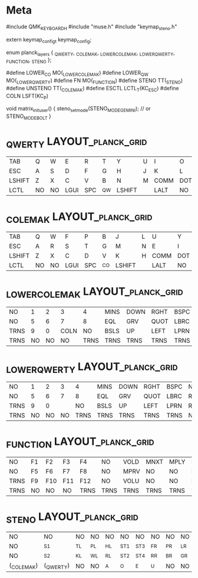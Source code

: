 * Meta
#include QMK_KEYBOARD_H
#include "muse.h"
#include "keymap_steno.h"

extern keymap_config_t keymap_config;

enum planck_layers {
  _QWERTY,
  _COLEMAK,
  _LOWER_COLEMAK,
  _LOWER_QWERTY,
  _FUNCTION,
  _STENO
};

#define LOWER_CO MO(_LOWER_COLEMAK)
#define LOWER_QW MO(_LOWER_QWERTY)
#define FN MO(_FUNCTION)
#define STENO TT(_STENO)
#define UNSTENO TT(_COLEMAK)
#define ESCTL LCTL_T(KC_ESC)
#define COLN LSFT(KC_P)

void matrix_init_user() {
  steno_set_mode(STENO_MODE_GEMINI); // or STENO_MODE_BOLT
}

* _QWERTY                                                :LAYOUT_planck_grid:
| <6>    | <6>    | <6>    | <6>    | <6>    | <6>    | <6>    | <6>    | <6>    | <6>    | <6>    | <6>    |
| TAB    | Q      | W      | E      | R      | T      | Y      | U      | I      | O      | P      | ENT    |
| ESC    | A      | S      | D      | F      | G      | H      | J      | K      | L      | SCLN   | QUOT   |
| LSHIFT | Z      | X      | C      | V      | B      | N      | M      | COMM   | DOT    | SLSH   | \FN    |
| LCTL   | NO     | NO     | LGUI   | SPC | \LOWER_QW | LSHIFT | \ESCTL | LALT   | NO     | \STENO | \FN    |
* _COLEMAK                                               :LAYOUT_planck_grid:
| <6>    | <6>    | <6>    | <6>    | <6>    | <6>    | <6>    | <6>    | <6>    | <6>    | <6>    | <6>    |
| TAB    | Q      | W      | F      | P      | B      | J      | L      | U      | Y      | SCLN   | ENT    |
| ESC    | A      | R      | S      | T      | G      | M      | N      | E      | I      | O      | QUOT   |
| LSHIFT | Z      | X      | C      | D      | V      | K      | H      | COMM   | DOT    | SLSH   | \FN    |
| LCTL   | NO     | NO     | LGUI   | SPC | \LOWER_CO | LSHIFT | \ESCTL | LALT   | NO     | \STENO | \FN    |
* _LOWER_COLEMAK                                                 :LAYOUT_planck_grid:
|  <6>   |  <6>  |  <6>  |  <6>   |  <6>   |  <6>   |  <6>   |  <6>   |  <6>   |  <6>   |  <6>  |  <6>   |
|  NO    |  1    |  2    |  3     |  4     |  MINS  |  DOWN  |  RGHT  |  BSPC  |  NO    |  NO   |  NO    |
|  NO    |  5    |  6    |  7     |  8     |  EQL   |  GRV   |  QUOT  |  LBRC  |  RBRC  |  NO   |  NO    |
|  TRNS  |  9    |  0    |  COLN  |  NO    |  BSLS  |  UP    |  LEFT  |  LPRN  |  RPRN  |  NO   |  TRNS  |
|  TRNS  |  NO   |  NO   |  NO    |  TRNS  |  TRNS  |  TRNS  |  TRNS  |  TRNS  |  NO    |  NO   |  NO    |
* _LOWER_QWERTY                                                 :LAYOUT_planck_grid:
|  <6>   |  <6>  |  <6>  |  <6>   |  <6>   |  <6>   |  <6>   |  <6>   |  <6>   |  <6>   |  <6>  |  <6>   |
|  NO    |  1    |  2    |  3     |  4     |  MINS  |  DOWN  |  RGHT  |  BSPC  |  NO    |  NO   |  NO    |
|  NO    |  5    |  6    |  7     |  8     |  EQL   |  GRV   |  QUOT  |  LBRC  |  RBRC  |  NO   |  NO    |
|  TRNS  |  9    |  0    |  \COLN |  NO    |  BSLS  |  UP    |  LEFT  |  LPRN  |  RPRN  |  NO   |  TRNS  |
|  TRNS  |  NO   |  NO   |  NO    |  TRNS  |  TRNS  |  TRNS  |  TRNS  |  TRNS  |  NO    |  NO   |  NO    |
* _FUNCTION                                              :LAYOUT_planck_grid:
| <6>    | <6>    | <6>    | <6>    | <6>    | <6>    | <6>    | <6>    | <6>    | <6>    | <6>    | <6>    |
| NO     | F1     | F2     | F3     | F4     | NO     | VOLD   | MNXT   | MPLY   | NO     | NO     | NO     |
| NO     | F5     | F6     | F7     | F8     | NO     | MPRV   | NO     | NO     | NO     | NO     | NO     |
| TRNS   | F9     | F10    | F11    | F12    | NO     | VOLU   | NO     | NO     | NO     | NO     | TRNS   |
| TRNS   | NO     | NO     | NO     | TRNS   | TRNS   | TRNS   | TRNS   | TRNS   | NO     | NO     | NO     |
* _STENO                                                 :LAYOUT_planck_grid:
|  <8>           |  <8>          |  <8>      |  <8>      |  <8>      |  <8>       |  <8>       |  <8>      |  <8>      |  <8>      |  <8>      |  <8>      |
|  NO            |  NO           |  NO       |  NO       |  NO       |  NO        |  NO        |  NO       |  NO       |  NO       |  NO       |  NO       |
|  NO            |  \STN_S1      |  \STN_TL  |  \STN_PL  |  \STN_HL  |  \STN_ST1  |  \STN_ST3  |  \STN_FR  |  \STN_PR  |  \STN_LR  |  \STN_TR  |  \STN_DR  |
|  NO            |  \STN_S2      |  \STN_KL  |  \STN_WL  |  \STN_RL  |  \STN_ST2  |  \STN_ST4  |  \STN_RR  |  \STN_BR  |  \STN_GR  |  \STN_SR  |  \STN_ZR  |
|  \DF(_COLEMAK)  |  \DF(_QWERTY)  |  NO       |  NO       |  \STN_A   |  \STN_O    |  \STN_E    |  \STN_U   |  NO       |  NO       |  TRNS     |  NO       |
